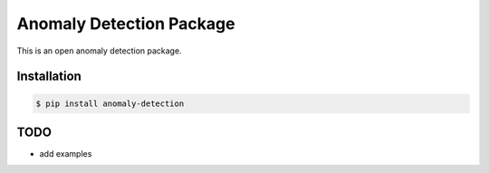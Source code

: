 Anomaly Detection Package
=======================
This is an open anomaly detection package.


Installation
------------

.. code-block:: bash

    $ pip install anomaly-detection


TODO
----
* add examples
